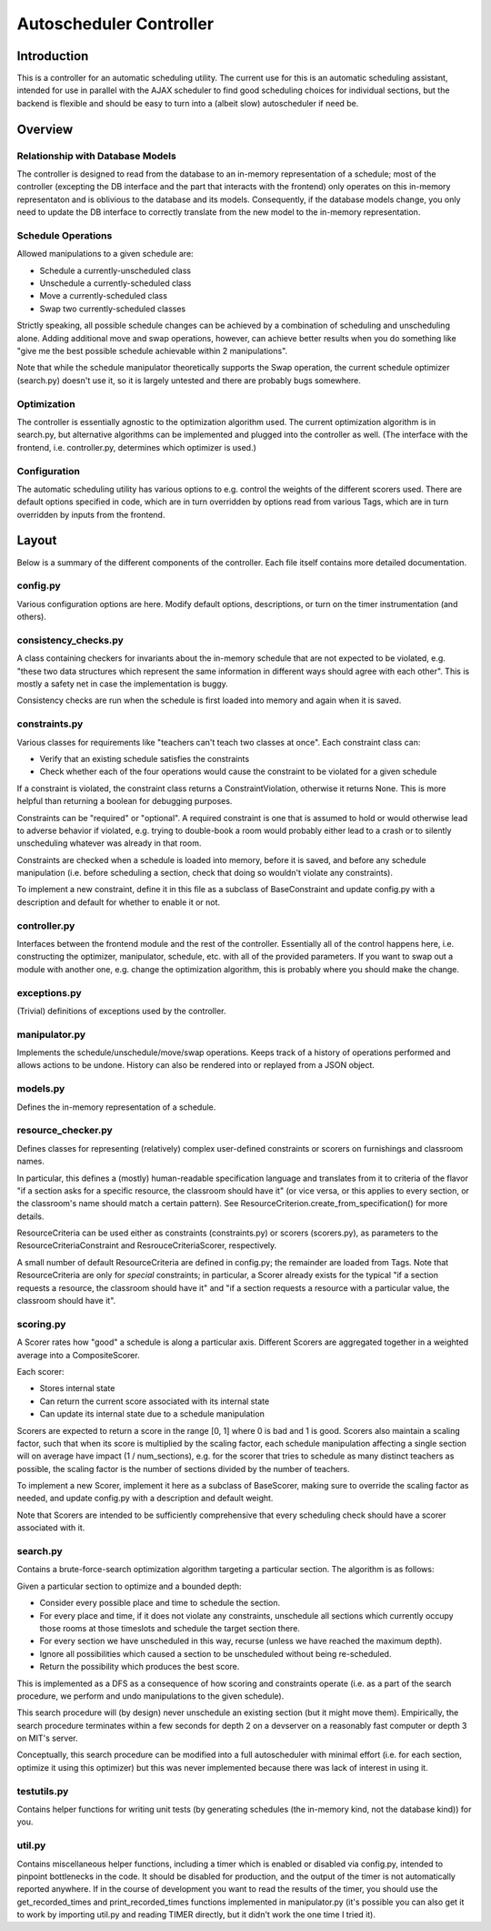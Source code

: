 Autoscheduler Controller
========================

Introduction
------------

This is a controller for an automatic scheduling utility. The current use for
this is an automatic scheduling assistant, intended for use in parallel with
the AJAX scheduler to find good scheduling choices for individual sections,
but the backend is flexible and should be easy to turn into a (albeit slow)
autoscheduler if need be.

Overview
--------

Relationship with Database Models
~~~~~~~~~~~~~~~~~~~~~~~~~~~~~~~~~

The controller is designed to read from the database to an in-memory
representation of a schedule; most of the controller (excepting the DB
interface and the part that interacts with the frontend) only operates on this
in-memory representaton and is oblivious to the database and its models.
Consequently, if the database models change, you only need to update the DB
interface to correctly translate from the new model to the in-memory
representation.

Schedule Operations
~~~~~~~~~~~~~~~~~~~

Allowed manipulations to a given schedule are:

* Schedule a currently-unscheduled class

* Unschedule a currently-scheduled class

* Move a currently-scheduled class

* Swap two currently-scheduled classes

Strictly speaking, all possible schedule changes can be achieved by a
combination of scheduling and unscheduling alone. Adding additional move and
swap operations, however, can achieve better results when you do something
like "give me the best possible schedule achievable within 2 manipulations".

Note that while the schedule manipulator theoretically supports the Swap
operation, the current schedule optimizer (search.py) doesn't use it, so it is
largely untested and there are probably bugs somewhere.

Optimization
~~~~~~~~~~~~

The controller is essentially agnostic to the optimization algorithm used. The
current optimization algorithm is in search.py, but alternative algorithms can
be implemented and plugged into the controller as well. (The interface with
the frontend, i.e. controller.py, determines which optimizer is used.)

Configuration
~~~~~~~~~~~~~

The automatic scheduling utility has various options to e.g. control the
weights of the different scorers used. There are default options specified in
code, which are in turn overridden by options read from various Tags, which
are in turn overridden by inputs from the frontend.

Layout
------

Below is a summary of the different components of the controller. Each file
itself contains more detailed documentation.

config.py
~~~~~~~~~

Various configuration options are here. Modify default options, descriptions,
or turn on the timer instrumentation (and others).

consistency_checks.py
~~~~~~~~~~~~~~~~~~~~~

A class containing checkers for invariants about the in-memory schedule that
are not expected to be violated, e.g. "these two data structures which
represent the same information in different ways should agree with each
other". This is mostly a safety net in case the implementation is buggy.

Consistency checks are run when the schedule is first loaded into memory and
again when it is saved.

constraints.py
~~~~~~~~~~~~~~

Various classes for requirements like "teachers can't teach two classes at
once". Each constraint class can:

* Verify that an existing schedule satisfies the constraints

* Check whether each of the four operations would cause the constraint to be
  violated for a given schedule

If a constraint is violated, the constraint class returns a
ConstraintViolation, otherwise it returns None. This is more helpful than
returning a boolean for debugging purposes.

Constraints can be "required" or "optional". A required constraint is one that
is assumed to hold or would otherwise lead to adverse behavior if violated,
e.g. trying to double-book a room would probably either lead to a crash or to
silently unscheduling whatever was already in that room. 

Constraints are checked when a schedule is loaded into memory, before it is
saved, and before any schedule manipulation (i.e. before scheduling a section,
check that doing so wouldn't violate any constraints).

To implement a new constraint, define it in this file as a subclass of
BaseConstraint and update config.py with a description and default for whether
to enable it or not.

controller.py
~~~~~~~~~~~~~

Interfaces between the frontend module and the rest of the controller.
Essentially all of the control happens here, i.e. constructing the optimizer,
manipulator, schedule, etc. with all of the provided parameters. If you want
to swap out a module with another one, e.g. change the optimization algorithm,
this is probably where you should make the change.

exceptions.py
~~~~~~~~~~~~~

(Trivial) definitions of exceptions used by the controller.

manipulator.py
~~~~~~~~~~~~~~

Implements the schedule/unschedule/move/swap operations. Keeps track of a
history of operations performed and allows actions to be undone. History can
also be rendered into or replayed from a JSON object.

models.py
~~~~~~~~~

Defines the in-memory representation of a schedule.

resource_checker.py
~~~~~~~~~~~~~~~~~~~

Defines classes for representing (relatively) complex user-defined constraints
or scorers on furnishings and classroom names.

In particular, this defines a (mostly) human-readable specification language
and translates from it to criteria of the flavor "if a section asks for a
specific resource, the classroom should have it" (or vice versa, or this
applies to every section, or the classroom's name should match a certain
pattern). See ResourceCriterion.create_from_specification() for more details.

ResourceCriteria can be used either as constraints (constraints.py) or scorers
(scorers.py), as parameters to the ResourceCriteriaConstraint and
ResrouceCriteriaScorer, respectively.

A small number of default ResourceCriteria are defined in config.py; the
remainder are loaded from Tags. Note that ResourceCriteria are only for
*special* constraints; in particular, a Scorer already exists for the typical
"if a section requests a resource, the classroom should have it" and "if a
section requests a resource with a particular value, the classroom should have
it".

scoring.py
~~~~~~~~~~

A Scorer rates how "good" a schedule is along a particular axis. Different
Scorers are aggregated together in a weighted average into a CompositeScorer.

Each scorer:

* Stores internal state

* Can return the current score associated with its internal state

* Can update its internal state due to a schedule manipulation

Scorers are expected to return a score in the range [0, 1] where 0 is bad and 1
is good. Scorers also maintain a scaling factor, such that when its score is
multiplied by the scaling factor, each schedule manipulation affecting a single
section will on average have impact (1 / num_sections), e.g. for the scorer
that tries to schedule as many distinct teachers as possible, the scaling
factor is the number of sections divided by the number of teachers.

To implement a new Scorer, implement it here as a subclass of BaseScorer,
making sure to override the scaling factor as needed, and update config.py
with a description and default weight.

Note that Scorers are intended to be sufficiently comprehensive that every
scheduling check should have a scorer associated with it.

search.py
~~~~~~~~~

Contains a brute-force-search optimization algorithm targeting a particular
section.  The algorithm is as follows:

Given a particular section to optimize and a bounded depth:

* Consider every possible place and time to schedule the section.

* For every place and time, if it does not violate any constraints, unschedule
  all sections which currently occupy those rooms at those timeslots and
  schedule the target section there.

* For every section we have unscheduled in this way, recurse (unless we have
  reached the maximum depth).

* Ignore all possibilities which caused a section to be unscheduled without
  being re-scheduled.

* Return the possibility which produces the best score.

This is implemented as a DFS as a consequence of how scoring and constraints
operate (i.e. as a part of the search procedure, we perform and undo
manipulations to the given schedule).

This search procedure will (by design) never unschedule an existing section
(but it might move them). Empirically, the search procedure terminates within
a few seconds for depth 2 on a devserver on a reasonably fast computer or
depth 3 on MIT's server.

Conceptually, this search procedure can be modified into a full autoscheduler
with minimal effort (i.e. for each section, optimize it using this optimizer)
but this was never implemented because there was lack of interest in using it.

testutils.py
~~~~~~~~~~~~

Contains helper functions for writing unit tests (by generating schedules (the
in-memory kind, not the database kind)) for you.

util.py
~~~~~~~~

Contains miscellaneous helper functions, including a timer which is enabled or
disabled via config.py, intended to pinpoint bottlenecks in the code.
It should be disabled for production, and the output of the timer is not
automatically reported anywhere. If in the course of development you want to
read the results of the timer, you should use the get_recorded_times and
print_recorded_times functions implemented in manipulator.py (it's possible
you can also get it to work by importing util.py and reading TIMER directly,
but it didn't work the one time I tried it).
